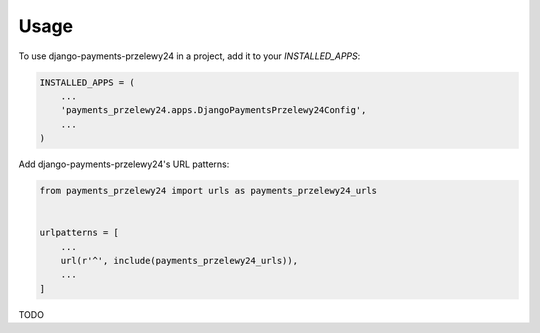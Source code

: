 =====
Usage
=====

To use django-payments-przelewy24 in a project, add it to your `INSTALLED_APPS`:

.. code-block:: python

    INSTALLED_APPS = (
        ...
        'payments_przelewy24.apps.DjangoPaymentsPrzelewy24Config',
        ...
    )

Add django-payments-przelewy24's URL patterns:

.. code-block:: python

    from payments_przelewy24 import urls as payments_przelewy24_urls


    urlpatterns = [
        ...
        url(r'^', include(payments_przelewy24_urls)),
        ...
    ]


TODO

